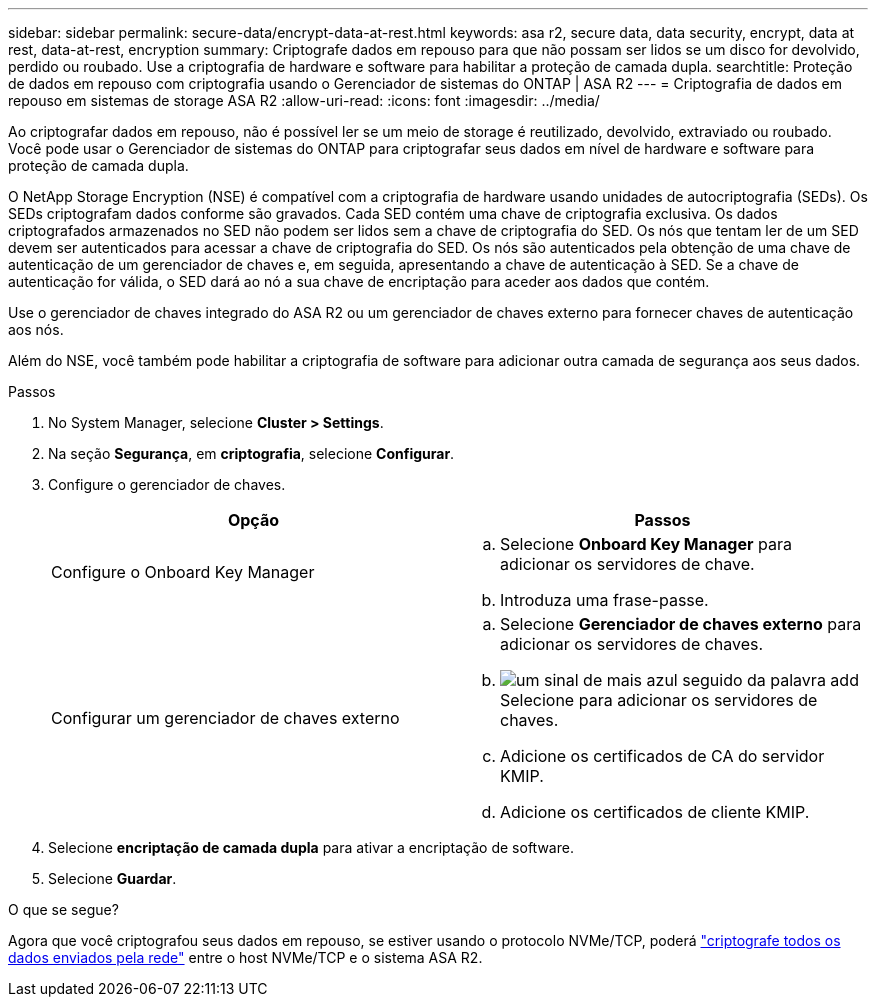 ---
sidebar: sidebar 
permalink: secure-data/encrypt-data-at-rest.html 
keywords: asa r2, secure data, data security, encrypt, data at rest, data-at-rest, encryption 
summary: Criptografe dados em repouso para que não possam ser lidos se um disco for devolvido, perdido ou roubado. Use a criptografia de hardware e software para habilitar a proteção de camada dupla. 
searchtitle: Proteção de dados em repouso com criptografia usando o Gerenciador de sistemas do ONTAP | ASA R2 
---
= Criptografia de dados em repouso em sistemas de storage ASA R2
:allow-uri-read: 
:icons: font
:imagesdir: ../media/


[role="lead"]
Ao criptografar dados em repouso, não é possível ler se um meio de storage é reutilizado, devolvido, extraviado ou roubado. Você pode usar o Gerenciador de sistemas do ONTAP para criptografar seus dados em nível de hardware e software para proteção de camada dupla.

O NetApp Storage Encryption (NSE) é compatível com a criptografia de hardware usando unidades de autocriptografia (SEDs). Os SEDs criptografam dados conforme são gravados. Cada SED contém uma chave de criptografia exclusiva. Os dados criptografados armazenados no SED não podem ser lidos sem a chave de criptografia do SED. Os nós que tentam ler de um SED devem ser autenticados para acessar a chave de criptografia do SED. Os nós são autenticados pela obtenção de uma chave de autenticação de um gerenciador de chaves e, em seguida, apresentando a chave de autenticação à SED. Se a chave de autenticação for válida, o SED dará ao nó a sua chave de encriptação para aceder aos dados que contém.

Use o gerenciador de chaves integrado do ASA R2 ou um gerenciador de chaves externo para fornecer chaves de autenticação aos nós.

Além do NSE, você também pode habilitar a criptografia de software para adicionar outra camada de segurança aos seus dados.

.Passos
. No System Manager, selecione *Cluster > Settings*.
. Na seção *Segurança*, em *criptografia*, selecione *Configurar*.
. Configure o gerenciador de chaves.
+
[cols="2"]
|===
| Opção | Passos 


| Configure o Onboard Key Manager  a| 
.. Selecione *Onboard Key Manager* para adicionar os servidores de chave.
.. Introduza uma frase-passe.




| Configurar um gerenciador de chaves externo  a| 
.. Selecione *Gerenciador de chaves externo* para adicionar os servidores de chaves.
.. image:icon_add.gif["um sinal de mais azul seguido da palavra add"]Selecione para adicionar os servidores de chaves.
.. Adicione os certificados de CA do servidor KMIP.
.. Adicione os certificados de cliente KMIP.


|===
. Selecione *encriptação de camada dupla* para ativar a encriptação de software.
. Selecione *Guardar*.


.O que se segue?
Agora que você criptografou seus dados em repouso, se estiver usando o protocolo NVMe/TCP, poderá link:nvme-tcp-connections.html["criptografe todos os dados enviados pela rede"] entre o host NVMe/TCP e o sistema ASA R2.
